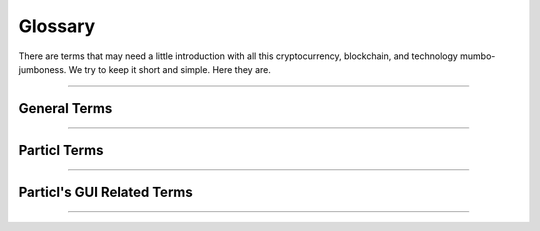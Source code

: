 .. meta::
   :description lang=en: An overview of the terms of Particl.  


=========
Glossary
=========

There are terms that may need a little introduction with all this cryptocurrency, blockchain, and technology mumbo-jumboness. We try to keep it short and simple. Here they are.

----

General Terms
-------------

.. glossary:: :sorted:

   Distributed Ledger
      A distributed ledger (also called a shared ledger or distributed ledger technology or DLT) is a consensus of replicated, shared, and synchronized digital data geographically spread across multiple sites, countries, or institutions. Unlike with a distributed database, there is no central administrator. `DLT on Wikipedia <https://en.wikipedia.org/wiki/Distributed_ledger>`_

   Blockchain
      Blockchain is a special design of a :term:`distributed Ledger <Distributed Ledger>`. It's essentially a growing list of records that are cryptographically linked. `Blockchain on Wikipedia <https://en.wikipedia.org/wiki/Blockchain>`_

   Sphinx
		Sphinx is a tool that makes it easy to create intelligent and beautiful documentation. It was originally created for the Python documentation and it has excellent facilities for the documentation of software projects in a range of languages.

   Decentralized Network
		A :term:`decentralized <Decentralization>` network is a distributed network that runs autonomously. It doesn't rely on central server or database. Each participant of a :term:`decentralized <Decentralization>` network contributes to its well-being. Any communication, exchange of data, or trade is done directly between each user of the platform without any central authority facilitating the exchange. 

   Peer-to-Peer
		Peer-to-peer (P2P) communication means two users can communicate with each other without requiring any intermediary assistance (i.e. servers, database, host, etc). 

   Node
		A node is an individual device connected to a :term:`decentralized <Decentralization>` network such as a computer, VPS, or mobile phone. Each node contributes in maintaining, supporting, securing, and verifying the integrity of a :term:`decentralized <Decentralization>` network. These tasks are automatically done by the node itself with little to no input required from the people running the nodes. Most users of a :term:`decentralized <Decentralization>` network access it through a node, whether that be directly (i.e. using one's own computer) or through a third-party node (i.e. service provider).

   Cryptocurrency
		Cryptocurrencies are digital units of a currency that can be transferred person-to-person without requiring a third-party (payment processor) to facilitate transactions. It enables near-free, near-instant currency transactions that cannot be held up, blocked, reversed, or delayed by any party.

   Tor
   	The Tor network is a free and open-source network that enables anonymous online communication. It protects your digital privacy by anonymizing your IP address. It does so by routing your connection through a vast and global network of volunteers. Tor's intended use is to protect your personal privacy as well as your freedom and ability to conduct confidential communication. When enabled on Particl, it makes your node's IP address entirely anonymous.

   Disintermediation
   	Disintermediation is the removal of intermediaries in economics from a supply chain, or "cutting out the middlemen" in connection with a transaction or a series of transactions. Instead of going through traditional distribution channels, which had some type of intermediary (such as a distributor, wholesaler, broker, or agent), companies may now deal with customers directly, for example via the Internet.
   	`Disintermediation on Wikipedia <https://en.wikipedia.org/wiki/Disintermediation>`_

   Decentralization
   	Decentralization or decentralisation is the process by which the activities of an organization, particularly those regarding planning and decision making, are distributed or delegated away from a central, authoritative location or group.
   	`Decentralization on Wikipedia <https://en.wikipedia.org/wiki/Decentralization>`_


----

Particl Terms
-------------

.. glossary:: :sorted:

   Particl
		Particl is the brand of a :term:`decentralized <Decentralization>` network built using blockchain and P2P technologies. Depending on the context, "Particl" is used liberally to describe various of the :term:`decentralized <Decentralization>` network's components which includes a cryptocurrency, a :term:`decentralized <Decentralization>` marketplace, and other components. Its core values are as follows:

   Particl Project
		The Particl Project refers to all combined efforts, people, and community contributing to the development, maintenance, promotion, and adoption of the Particl :term:`decentralized <Decentralization>` network. It is often simply referred to as "Particl" as well, depending on the context.

   Particl Network
		The Particl Network consists of two technologies: 

		1. The Particl Blockchain is a :term:`decentralized <Decentralization>` and immutable ledger, based on bitcoin technology but carefully enhanced by the Particl Developers with industry-leading privacy technology. The Particl Blockchain secures and testifies payments, the exchange of value in a :term:`decentralized <Decentralization>` way without the need for any banking system.


		2. Secondly, a data-layer named Particl SecureMessaging (SMSG protocol) which is utilized as a :term:`decentralized <Decentralization>` storage network (DSN) to transfer data between nodes in a privacy-preserving manner. Particl SecureMessaging enables a privacy-proof environment for e-commerce with Particl Marketplace and communications between users without bloating the Blockchain and leaving permanent records.  

   Particl Blockchain
		The Particl Blockchain is a decentralized, immutable, and censorship-proof ledger. It is based on bitcoin technology and has been carefully enhanced by the Particl team to provide a more robust level of privacy through industry-leading privacy technologies. The Particl Blockchain processes and validates payments between two users without requiring any third-party such as a bank or a payment processor.

   SecureMessaging (SMSG)
		SecureMessaging (SMSG protocol) is a :term:`decentralized <Decentralization>` storage network (DSN) to store and transfer data between nodes in a privacy-preserving manner. It enables a private and secure environment for e-commerce and communications between users. SMSG powers the Particl Marketplace without bloating the blockchain with excessive data and without leaving any permanent record.

   Particl Core
		Particl Core is the software providing a direct connection to the Particl :term:`decentralized <Decentralization>` network. It provides users with all the functions and features of the Particl blockchain. It also acts as a gateway to allow applications to interact directly with the blockchain. Because it runs silently in the background of your computer, Particl Core may often be referred to as a daemon or "particld".

		Users can easily interact with Particl Core by either using its CLI client (commands on a terminal) or its graphical counterpart Particl-Qt.

   Particl Marketplace
		The Particl Marketplace is a :term:`decentralized <Decentralization>` marketplace that allows two users to buy and sell anything from each other without the assistance of any third-party (i.e. bank, payment processor, centralized marketplace, etc). It is Particl's flagship application and provides much more privacy, security, and freedom than typical marketplaces. Since it is decentralized, it charges no sales commission and other similar types of fees. Currently it's located within the Particl Desktop application. Read the :ref:`introduction<What's Particl Marketplace>` and the :ref:`deep-dive explanation<Particl Marketplace Explained>`, or head over to the :ref:`installation guides <Installation Guides>` to get started.

   Particl's Open Market Protocol (OMP)
		The OMP (Open Marketplace Protocol) is the back-end protocol that makes the Particl Marketplace possible. It is the framework that defines how marketplace transactions, orders, listings, and other key e-commerce functionalities are to be processed by the SMSG network and the Particl Blockchain. It is the "glue" that sticks everything together. If Particl Desktop is what people use to access the marketplace (the front end), the OMP is what makes it possible in the background (the back-end). To learn more about the OMP Library, head over to the `Open Market Protocol Wiki page <https://particl.wiki/learn/marketplace/open-market-protocol/>`_.

   Particl Desktop
		Particl Desktop is the main client of the Particl Project and is a user-friendly interface into the Particl network. It is the main point of access into the Particl ecosystem and lets users complete all basic activities one would expect to do on Particl. This includes making cryptocurrency transactions, using the Particl Marketplace, sending messages to other users, and so on. 

   Particl SDK
		The Particl Software Development Kit (SDK) is a set of tools and documentation that enables independent developers to contribute to the Particl Ecosystem (any of its software, product, or service). It's purpose is to speed up the onboarding process of independent developers and streamline all the tools and knowledge they need to acquire to get started.

   Open Market
   		The Open Market is the main market on Particl Marketplace. It is enabled by default and is the only market you have access to when launching Particl Desktop for the first time. The Open Market is a general purpose market where anyone can buy or sell anything with no particular theme.

   Particl Ecosystem
		It describes the whole of any value or participant within the Particl Project economic cycle. Anything or anybody contributing or utilizing Particl’s economic model (Particl Coin) or any other Particl Application is a part of it. 

   Particl Foundation
		Describes a swiss based non-profit legal entity serving the Particl Ecosystem. 

   Particl Bots
	 	Describes a standardized snap-in functionality within the Particl Desktop client software to enable 3rd parties to offer their services in exchange for PART and automating tasks within Particl Desktop client.

	 	As these services are not decentralized, they are not activated by default and need to be manually enabled by the user. Particl Bots can have various purposes, most of the time related to a service, such as providing cryptocurrency exchange capabilities, providing data (i.e. cryptocurrency prices), payment integrations, and etc. 

   Community Market
      Community Markets are private by default, and only those knowing about its access keys can join them. The community market creator and owner can decide if publishing items on this market is limited to a group (storefront) or granted to anybody with access rights. Additionally, a market owner has the right to promote their community markets within the :term:`Market Browser` for a limited time in exchange for a small fee.

   PPoS	
   	Particl uses the Particl Proof-of-Stake (:term:`PPoS`) consensus mechanism, which pays back interest in dividend-like payments to stakers in exchange for securing the network. :term:`PPoS` offers many secure staking options that let you easily and quickly earn rewards without any of the security or financial risks typically associated with staking.

		:term:`PPoS` is also the protocol used to vote on proposals in Particl's :term:`decentralized <Decentralization>` governance model.

----

Particl's GUI Related Terms
---------------------------

.. glossary:: :sorted:

   Market Browser
		It's the tool to browse and join different community markets within the Particl Marketplace application. Read :ref:`browse the markets <Browse the Markets>` to understand it's usage.

----
